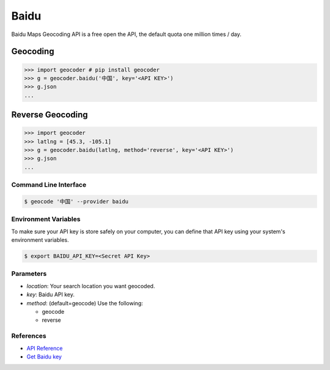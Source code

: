 Baidu
=====

Baidu Maps Geocoding API is a free open the API, the default quota
one million times / day.

Geocoding
~~~~~~~~~

.. code-block:: python

    >>> import geocoder # pip install geocoder
    >>> g = geocoder.baidu('中国', key='<API KEY>')
    >>> g.json
    ...


Reverse Geocoding
~~~~~~~~~~~~~~~~~

.. code-block:: python

    >>> import geocoder
    >>> latlng = [45.3, -105.1]
    >>> g = geocoder.baidu(latlng, method='reverse', key='<API KEY>')
    >>> g.json
    ...


Command Line Interface
----------------------

.. code-block:: bash

    $ geocode '中国' --provider baidu

Environment Variables
---------------------

To make sure your API key is store safely on your computer, you can define that API key using your system's environment variables.

.. code-block:: bash

    $ export BAIDU_API_KEY=<Secret API Key>

Parameters
----------

- `location`: Your search location you want geocoded.
- `key`: Baidu API key.
- `method`: (default=geocode) Use the following:

  - geocode
  - reverse

References
----------

- `API Reference <http://developer.baidu.com/map/index.php?title=webapi/guide/webservice-geocoding>`_
- `Get Baidu key <http://lbsyun.baidu.com/apiconsole/key>`_

